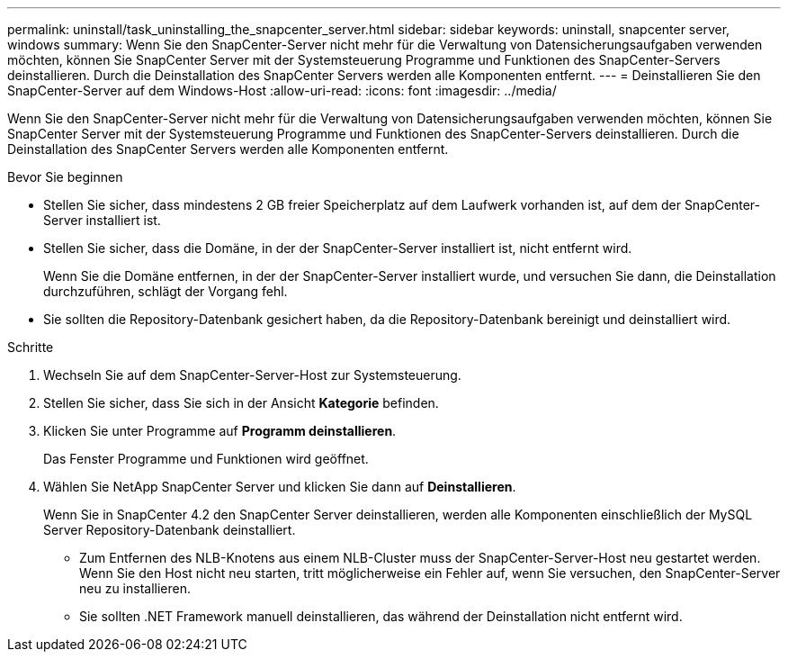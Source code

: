 ---
permalink: uninstall/task_uninstalling_the_snapcenter_server.html 
sidebar: sidebar 
keywords: uninstall, snapcenter server, windows 
summary: Wenn Sie den SnapCenter-Server nicht mehr für die Verwaltung von Datensicherungsaufgaben verwenden möchten, können Sie SnapCenter Server mit der Systemsteuerung Programme und Funktionen des SnapCenter-Servers deinstallieren. Durch die Deinstallation des SnapCenter Servers werden alle Komponenten entfernt. 
---
= Deinstallieren Sie den SnapCenter-Server auf dem Windows-Host
:allow-uri-read: 
:icons: font
:imagesdir: ../media/


[role="lead"]
Wenn Sie den SnapCenter-Server nicht mehr für die Verwaltung von Datensicherungsaufgaben verwenden möchten, können Sie SnapCenter Server mit der Systemsteuerung Programme und Funktionen des SnapCenter-Servers deinstallieren. Durch die Deinstallation des SnapCenter Servers werden alle Komponenten entfernt.

.Bevor Sie beginnen
* Stellen Sie sicher, dass mindestens 2 GB freier Speicherplatz auf dem Laufwerk vorhanden ist, auf dem der SnapCenter-Server installiert ist.
* Stellen Sie sicher, dass die Domäne, in der der SnapCenter-Server installiert ist, nicht entfernt wird.
+
Wenn Sie die Domäne entfernen, in der der SnapCenter-Server installiert wurde, und versuchen Sie dann, die Deinstallation durchzuführen, schlägt der Vorgang fehl.

* Sie sollten die Repository-Datenbank gesichert haben, da die Repository-Datenbank bereinigt und deinstalliert wird.


.Schritte
. Wechseln Sie auf dem SnapCenter-Server-Host zur Systemsteuerung.
. Stellen Sie sicher, dass Sie sich in der Ansicht *Kategorie* befinden.
. Klicken Sie unter Programme auf *Programm deinstallieren*.
+
Das Fenster Programme und Funktionen wird geöffnet.

. Wählen Sie NetApp SnapCenter Server und klicken Sie dann auf *Deinstallieren*.
+
Wenn Sie in SnapCenter 4.2 den SnapCenter Server deinstallieren, werden alle Komponenten einschließlich der MySQL Server Repository-Datenbank deinstalliert.

+
** Zum Entfernen des NLB-Knotens aus einem NLB-Cluster muss der SnapCenter-Server-Host neu gestartet werden. Wenn Sie den Host nicht neu starten, tritt möglicherweise ein Fehler auf, wenn Sie versuchen, den SnapCenter-Server neu zu installieren.
** Sie sollten .NET Framework manuell deinstallieren, das während der Deinstallation nicht entfernt wird.



